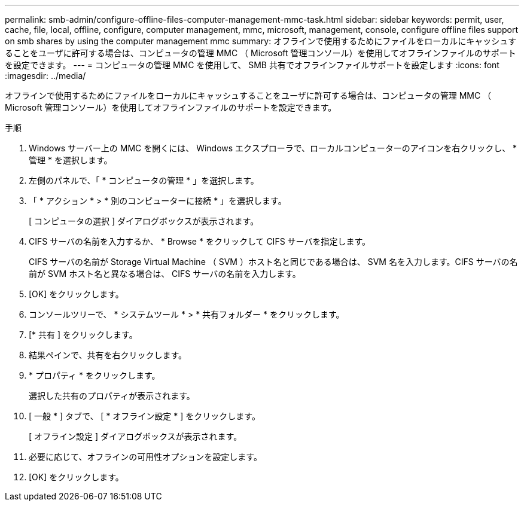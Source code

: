 ---
permalink: smb-admin/configure-offline-files-computer-management-mmc-task.html 
sidebar: sidebar 
keywords: permit, user, cache, file, local, offline, configure, computer management, mmc, microsoft, management, console, configure offline files support on smb shares by using the computer management mmc 
summary: オフラインで使用するためにファイルをローカルにキャッシュすることをユーザに許可する場合は、コンピュータの管理 MMC （ Microsoft 管理コンソール）を使用してオフラインファイルのサポートを設定できます。 
---
= コンピュータの管理 MMC を使用して、 SMB 共有でオフラインファイルサポートを設定します
:icons: font
:imagesdir: ../media/


[role="lead"]
オフラインで使用するためにファイルをローカルにキャッシュすることをユーザに許可する場合は、コンピュータの管理 MMC （ Microsoft 管理コンソール）を使用してオフラインファイルのサポートを設定できます。

.手順
. Windows サーバー上の MMC を開くには、 Windows エクスプローラで、ローカルコンピューターのアイコンを右クリックし、 * 管理 * を選択します。
. 左側のパネルで、「 * コンピュータの管理 * 」を選択します。
. 「 * アクション * > * 別のコンピューターに接続 * 」を選択します。
+
[ コンピュータの選択 ] ダイアログボックスが表示されます。

. CIFS サーバの名前を入力するか、 * Browse * をクリックして CIFS サーバを指定します。
+
CIFS サーバの名前が Storage Virtual Machine （ SVM ）ホスト名と同じである場合は、 SVM 名を入力します。CIFS サーバの名前が SVM ホスト名と異なる場合は、 CIFS サーバの名前を入力します。

. [OK] をクリックします。
. コンソールツリーで、 * システムツール * > * 共有フォルダー * をクリックします。
. [* 共有 ] をクリックします。
. 結果ペインで、共有を右クリックします。
. * プロパティ * をクリックします。
+
選択した共有のプロパティが表示されます。

. [ 一般 * ] タブで、 [ * オフライン設定 * ] をクリックします。
+
[ オフライン設定 ] ダイアログボックスが表示されます。

. 必要に応じて、オフラインの可用性オプションを設定します。
. [OK] をクリックします。

